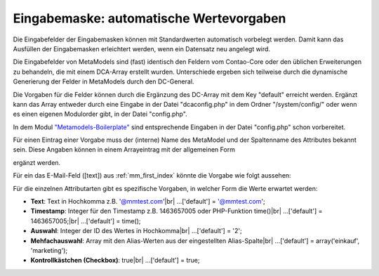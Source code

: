.. _rst_cookbook_panels_default-values:

Eingabemaske: automatische Wertevorgaben
========================================

Die Eingabefelder der Eingabemasken können mit Standardwerten
automatisch vorbelegt werden. Damit kann das Ausfüllen der
Eingabemasken erleichtert werden, wenn ein Datensatz neu
angelegt wird.

Die Eingabefelder von MetaModels sind (fast) identisch den
Feldern vom Contao-Core oder den üblichen Erweiterungen zu
behandeln, die mit einem DCA-Array erstellt wurden. Unterschiede
ergeben sich teilweise durch die dynamische Generierung der Felder
in MetaModels durch den DC-General.

Die Vorgaben für die Felder können durch die Ergänzung des DC-Array
mit dem Key "default" erreicht werden. Ergänzt kann das Array entweder
durch eine Eingabe in der Datei "dcaconfig.php" in dem Ordner
"/system/config/" oder wenn es einen eigenen Modulorder gibt, in der
Datei "config.php". 

In dem Modul `"Metamodels-Boilerplate" <https://github.com/MetaModels/boilerplate>`_
sind entsprechende Eingaben in der Datei "config.php" schon vorbereitet.

Für einen Eintrag einer Vorgabe muss der (interne) Name des MetaModel
und der Spaltenname des Attributes bekannt sein. Diese Angaben können
in einem Arrayeintrag mit der allgemeinen Form

.. code-block:: php
   :linenos:
   
   <?php
   $GLOBALS['TL_DCA']['<MM-Table-Name>']['fields']['<Field-Column-Name>']['default'] = <Value>;

ergänzt werden.

Für ein das E-Mail-Feld ([text]) aus :ref:`mm_first_index` könnte die Vorgabe wie folgt aussehen:

.. code-block:: php
   :linenos:
   
   <?php
   $GLOBALS['TL_DCA']['mm_mitarbeiterliste']['fields']['email']['default'] = '@mmtest.com';

Für die einzelnen Attributarten gibt es spezifische Vorgaben, in welcher Form die Werte
erwartet werden:

* **Text**: Text in Hochkomma z.B. '@mmtest.com'|br|
  ...['default'] = '@mmtest.com';
* **Timestamp**: Integer für den Timestamp z.B. 1463657005 oder PHP-Funktion time()|br|
  ...['default'] = 1463657005;|br|
  ...['default'] = time();
* **Auswahl**: Integer der ID des Wertes in Hochkomma|br|
  ...['default'] = '2';
* **Mehfachauswahl**: Array mit den Alias-Werten aus der eingestellten Alias-Spalte|br|
  ...['default'] = array('einkauf', 'marketing');
* **Kontrollkästchen (Checkbox)**: true|br|
  ...['default'] = true;


.. |br| raw:: html

   <br />
